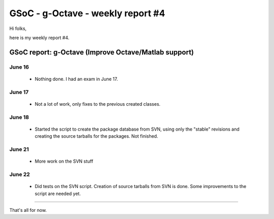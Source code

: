 GSoC - g-Octave - weekly report #4
==================================

.. tags: en-us,gentoo,g-octave,gsoc

Hi folks,

here is my weekly report #4.

.. read_more


GSoC report: g-Octave (Improve Octave/Matlab support)
~~~~~~~~~~~~~~~~~~~~~~~~~~~~~~~~~~~~~~~~~~~~~~~~~~~~~

June 16
-------

 * Nothing done. I had an exam in June 17.


June 17
-------

 * Not a lot of work, only fixes to the previous created classes.


June 18
-------

 * Started the script to create the package database from SVN, using only the
   "stable" revisions and creating the source tarballs for the packages.
   Not finished.


June 21
-------

 * More work on the SVN stuff


June 22
-------
 
 * Did tests on the SVN script. Creation of source tarballs from SVN is done.
   Some improvements to the script are needed yet.


-------------------

That's all for now.


.. date added automatically by the script blohg_dump.py.
   this file was exported from an old repository, and this comment will
   help me to forcing the old creation date, instead of the date of the
   first commit on the new repository.

.. date: 1277359941

